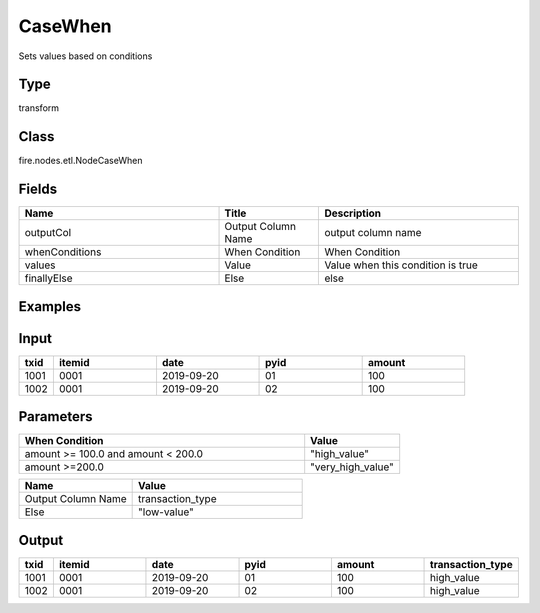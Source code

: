 CaseWhen
=========== 

Sets values based on conditions

Type
--------- 

transform

Class
--------- 

fire.nodes.etl.NodeCaseWhen

Fields
--------- 

.. list-table::
      :widths: 10 5 10
      :header-rows: 1

      * - Name
        - Title
        - Description
      * - outputCol
        - Output Column Name
        - output column name
      * - whenConditions
        - When Condition
        - When Condition
      * - values
        - Value
        - Value when this condition is true
      * - finallyElse
        - Else
        - else
    
Examples
----------

Input
--------------

.. list-table:: 
   :widths: 10 30 30 30 30
   :header-rows: 1

   * - txid
     - itemid
     - date
     - pyid
     - amount
   
   * - 1001
     - 0001
     - 2019-09-20
     - 01
     - 100

   * - 1002
     - 0001
     - 2019-09-20
     - 02
     - 100
     

Parameters
------------

.. list-table:: 
   :widths: 60 20
   :header-rows: 1
   
   * - When Condition
     - Value
     
   * - amount >= 100.0 and amount < 200.0
     - "high_value"
     
   * - amount >=200.0
     - "very_high_value"
     
.. list-table:: 
   :widths: 20 30
   :header-rows: 1    
   
   * - Name
     - Value
     
   * - Output Column Name
     - transaction_type
     
   * - Else
     - "low-value"
     

Output
--------------

.. list-table:: 
   :widths: 10 30 30 30 30 30
   :header-rows: 1

   * - txid
     - itemid
     - date
     - pyid
     - amount
     - transaction_type
   
   * - 1001
     - 0001
     - 2019-09-20
     - 01
     - 100
     - high_value

   * - 1002
     - 0001
     - 2019-09-20
     - 02
     - 100
     - high_value

